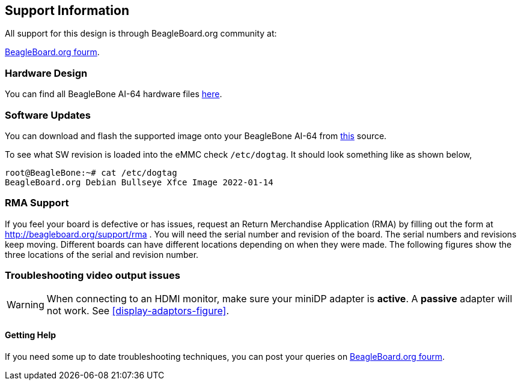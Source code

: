 [[support-information]]
== Support Information

All support for this design is through BeagleBoard.org community at:

link:https://forum.beagleboard.org/[BeagleBoard.org fourm].


[[hardware-design]]
=== Hardware Design

You can find all BeagleBone AI-64 hardware files https://git.beagleboard.org/beagleboard/beaglebone-ai-64/-/tree/master/hw[here].


[[software-updates]]
=== Software Updates

You can download and flash the supported image onto your BeagleBone AI-64 from 
https://debian.beagle.cc/images/bbai64-emmc-flasher-debian-11.2-xfce-arm64-2022-01-14-8gb.img.xz[this] source.

To see what SW revision is loaded into the eMMC check `/etc/dogtag`.
It should look something like as shown below,

```
root@BeagleBone:~# cat /etc/dogtag
BeagleBoard.org Debian Bullseye Xfce Image 2022-01-14
```

[[rma-support]]
=== RMA Support

If you feel your board is defective or has issues, request an Return Merchandise Application (RMA) by filling out the form at
http://beagleboard.org/support/rma . You will need the serial number and revision of the board. The
serial numbers and revisions keep moving. Different boards can have different locations depending
on when they were made. The following figures show the three locations of the serial and revision
number.

[[trouble-shooting-video-output-issues]]
=== Troubleshooting video output issues

[WARNING]
====
When connecting to an HDMI monitor, make sure your miniDP
adapter is *active*. A *passive* adapter will not work.
See <<display-adaptors-figure>>.
====

[[getting-help]]
==== Getting Help

If you need some up to date troubleshooting techniques,
you can post your queries on link:https://forum.beagleboard.org/[BeagleBoard.org fourm].
